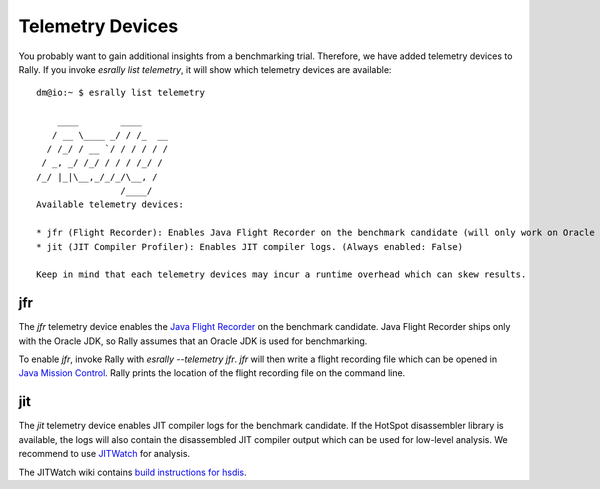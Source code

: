 Telemetry Devices
=================

You probably want to gain additional insights from a benchmarking trial. Therefore, we have added telemetry devices to Rally. If you invoke
`esrally list telemetry`, it will show which telemetry devices are available::

    dm@io:~ $ esrally list telemetry
    
        ____        ____
       / __ \____ _/ / /_  __
      / /_/ / __ `/ / / / / /
     / _, _/ /_/ / / / /_/ /
    /_/ |_|\__,_/_/_/\__, /
                    /____/
    Available telemetry devices:
    
    * jfr (Flight Recorder): Enables Java Flight Recorder on the benchmark candidate (will only work on Oracle JDK) (Always enabled: False)
    * jit (JIT Compiler Profiler): Enables JIT compiler logs. (Always enabled: False)

    Keep in mind that each telemetry devices may incur a runtime overhead which can skew results.


jfr
---

The `jfr` telemetry device enables the `Java Flight Recorder <http://docs.oracle.com/javacomponents/jmc-5-5/jfr-runtime-guide/index.html>`_
on the benchmark candidate. Java Flight Recorder ships only with the Oracle JDK, so Rally assumes that an Oracle JDK is used for benchmarking. 

To enable `jfr`, invoke Rally with `esrally --telemetry jfr`. `jfr` will then write a flight recording file which can be opened in 
`Java Mission Control <http://www.oracle.com/technetwork/java/javaseproducts/mission-control/java-mission-control-1998576.html>`_. Rally prints the location of the flight recording file on the command line.
 
.. image:: jfr-es.png
   :alt: Sample Java Flight Recording

jit
---

The `jit` telemetry device enables JIT compiler logs for the benchmark candidate. If the HotSpot disassembler library is available, the logs
will also contain the disassembled JIT compiler output which can be used for low-level analysis. We recommend to use
`JITWatch <https://github.com/AdoptOpenJDK/jitwatch>`_ for analysis.

The JITWatch wiki contains `build instructions for hsdis <https://github.com/AdoptOpenJDK/jitwatch/wiki/Building-hsdis>`_.